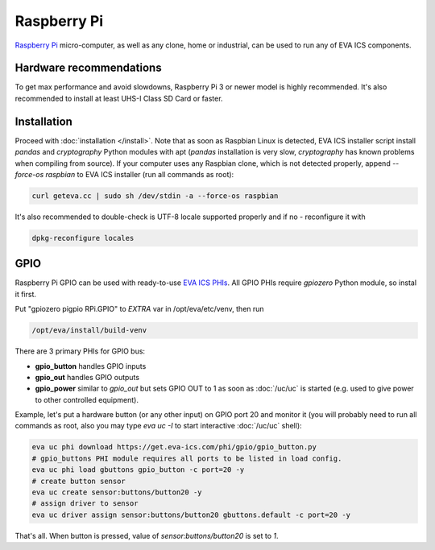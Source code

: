 Raspberry Pi
************

`Raspberry Pi <https://www.raspberrypi.org/>`_ micro-computer, as well as any
clone, home or industrial, can be used to run any of EVA ICS components.

Hardware recommendations
========================

To get max performance and avoid slowdowns, Raspberry Pi 3 or newer model is
highly recommended. It's also recommended to install at least UHS-I Class SD
Card or faster.

Installation
============

Proceed with :doc:`installation </install>`. Note that as soon as Raspbian
Linux is detected, EVA ICS installer script install *pandas* and *cryptography*
Python modules with apt (*pandas* installation is very slow, *cryptography* has
known problems when compiling from source). If your computer uses any Raspbian
clone, which is not detected properly, append *--force-os raspbian* to EVA ICS
installer (run all commands as root):

.. code:: shell

   curl geteva.cc | sudo sh /dev/stdin -a --force-os raspbian

It's also recommended to double-check is UTF-8 locale supported properly and if
no - reconfigure it with

.. code:: shell

   dpkg-reconfigure locales


GPIO
====

Raspberry Pi GPIO can be used with ready-to-use `EVA ICS PHIs
<https://www.eva-ics.com/phi>`_. All GPIO PHIs require *gpiozero* Python
module, so instal it first.

Put "gpiozero pigpio RPi.GPIO"  to *EXTRA* var in /opt/eva/etc/venv, then run

.. code:: shell

   /opt/eva/install/build-venv

There are 3 primary PHIs for GPIO bus:

* **gpio_button** handles GPIO inputs
* **gpio_out** handles GPIO outputs
* **gpio_power** similar to *gpio_out* but sets GPIO OUT to 1 as soon as
  :doc:`/uc/uc` is started (e.g. used to give power to other controlled
  equipment).

Example, let's put a hardware button (or any other input) on GPIO port 20 and
monitor it (you will probably need to run all commands as root, also you may
type *eva uc -I* to start interactive :doc:`/uc/uc` shell):

.. code:: shell

   eva uc phi download https://get.eva-ics.com/phi/gpio/gpio_button.py
   # gpio_buttons PHI module requires all ports to be listed in load config.
   eva uc phi load gbuttons gpio_button -c port=20 -y
   # create button sensor
   eva uc create sensor:buttons/button20 -y
   # assign driver to sensor
   eva uc driver assign sensor:buttons/button20 gbuttons.default -c port=20 -y

That's all. When button is pressed, value of *sensor:buttons/button20* is set
to *1*.
